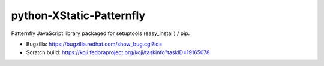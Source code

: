 python-XStatic-Patternfly
==================================
Patternfly JavaScript library packaged for setuptools (easy_install) / pip.

- Bugzilla: https://bugzilla.redhat.com/show_bug.cgi?id=
- Scratch build: https://koji.fedoraproject.org/koji/taskinfo?taskID=19165078
